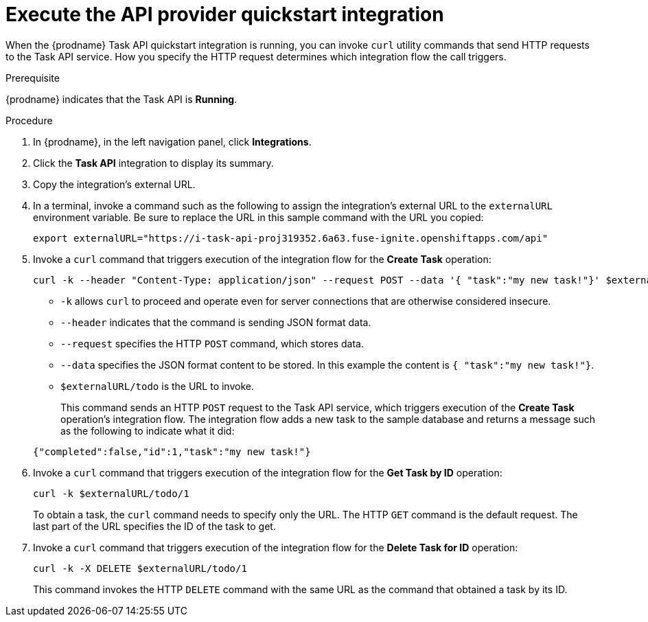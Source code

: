 // Module included in the following assemblies:
// as_trigger-integrations-with-api-calls.adoc

[id='try-api-provider-quickstart_{context}']
= Execute the API provider quickstart integration

When the {prodname} Task API quickstart integration is running, you can
invoke `curl` utility commands that send HTTP requests to the Task API service.
How you specify the HTTP request determines which integration flow the call
triggers.  

.Prerequisite

{prodname} indicates that the Task API is *Running*. 

.Procedure

. In {prodname}, in the left navigation panel, click *Integrations*. 
. Click the *Task API* integration to display its summary. 
. Copy the integration's external URL. 
. In a terminal, invoke a command such as the following to assign the
integration's external URL to the `externalURL` environment variable.
Be sure to replace the URL in this sample command with the URL you copied: 
+
`export externalURL="https://i-task-api-proj319352.6a63.fuse-ignite.openshiftapps.com/api"`

. Invoke a `curl` command that triggers execution of the integration
flow for the *Create Task* operation: 
+
----
curl -k --header "Content-Type: application/json" --request POST --data '{ "task":"my new task!"}' $externalURL/todo 
----
+
* `-k` allows `curl` to proceed and operate even for server connections 
that are otherwise considered insecure.
* `--header` indicates that the command is sending JSON format data.
* `--request` specifies the HTTP `POST` command, which stores data.
* `--data` specifies the JSON format content to be stored. In this example the  
content is `{ "task":"my new task!"}`.
* `$externalURL/todo` is the URL to invoke. 

+
This command sends an HTTP `POST` request to the Task API service, which
triggers execution of the *Create Task* operation's integration flow. The
integration flow adds a new task to the sample database and returns a message
such as the following to indicate what it did:

+
----
{"completed":false,"id":1,"task":"my new task!"}
----

. Invoke a `curl` command that triggers execution of the integration
flow for the *Get Task by ID* operation:
+
----
curl -k $externalURL/todo/1 
----
+
To obtain a task, the `curl` command needs to specify only the URL. The
HTTP `GET` command is the default request. The last part of the URL
specifies the ID of the task to get. 

. Invoke a `curl` command that triggers execution of the integration
flow for the *Delete Task for ID* operation:
+
----
curl -k -X DELETE $externalURL/todo/1
----
+
This command invokes the HTTP `DELETE` command with the same URL as the
command that obtained a task by its ID. 
